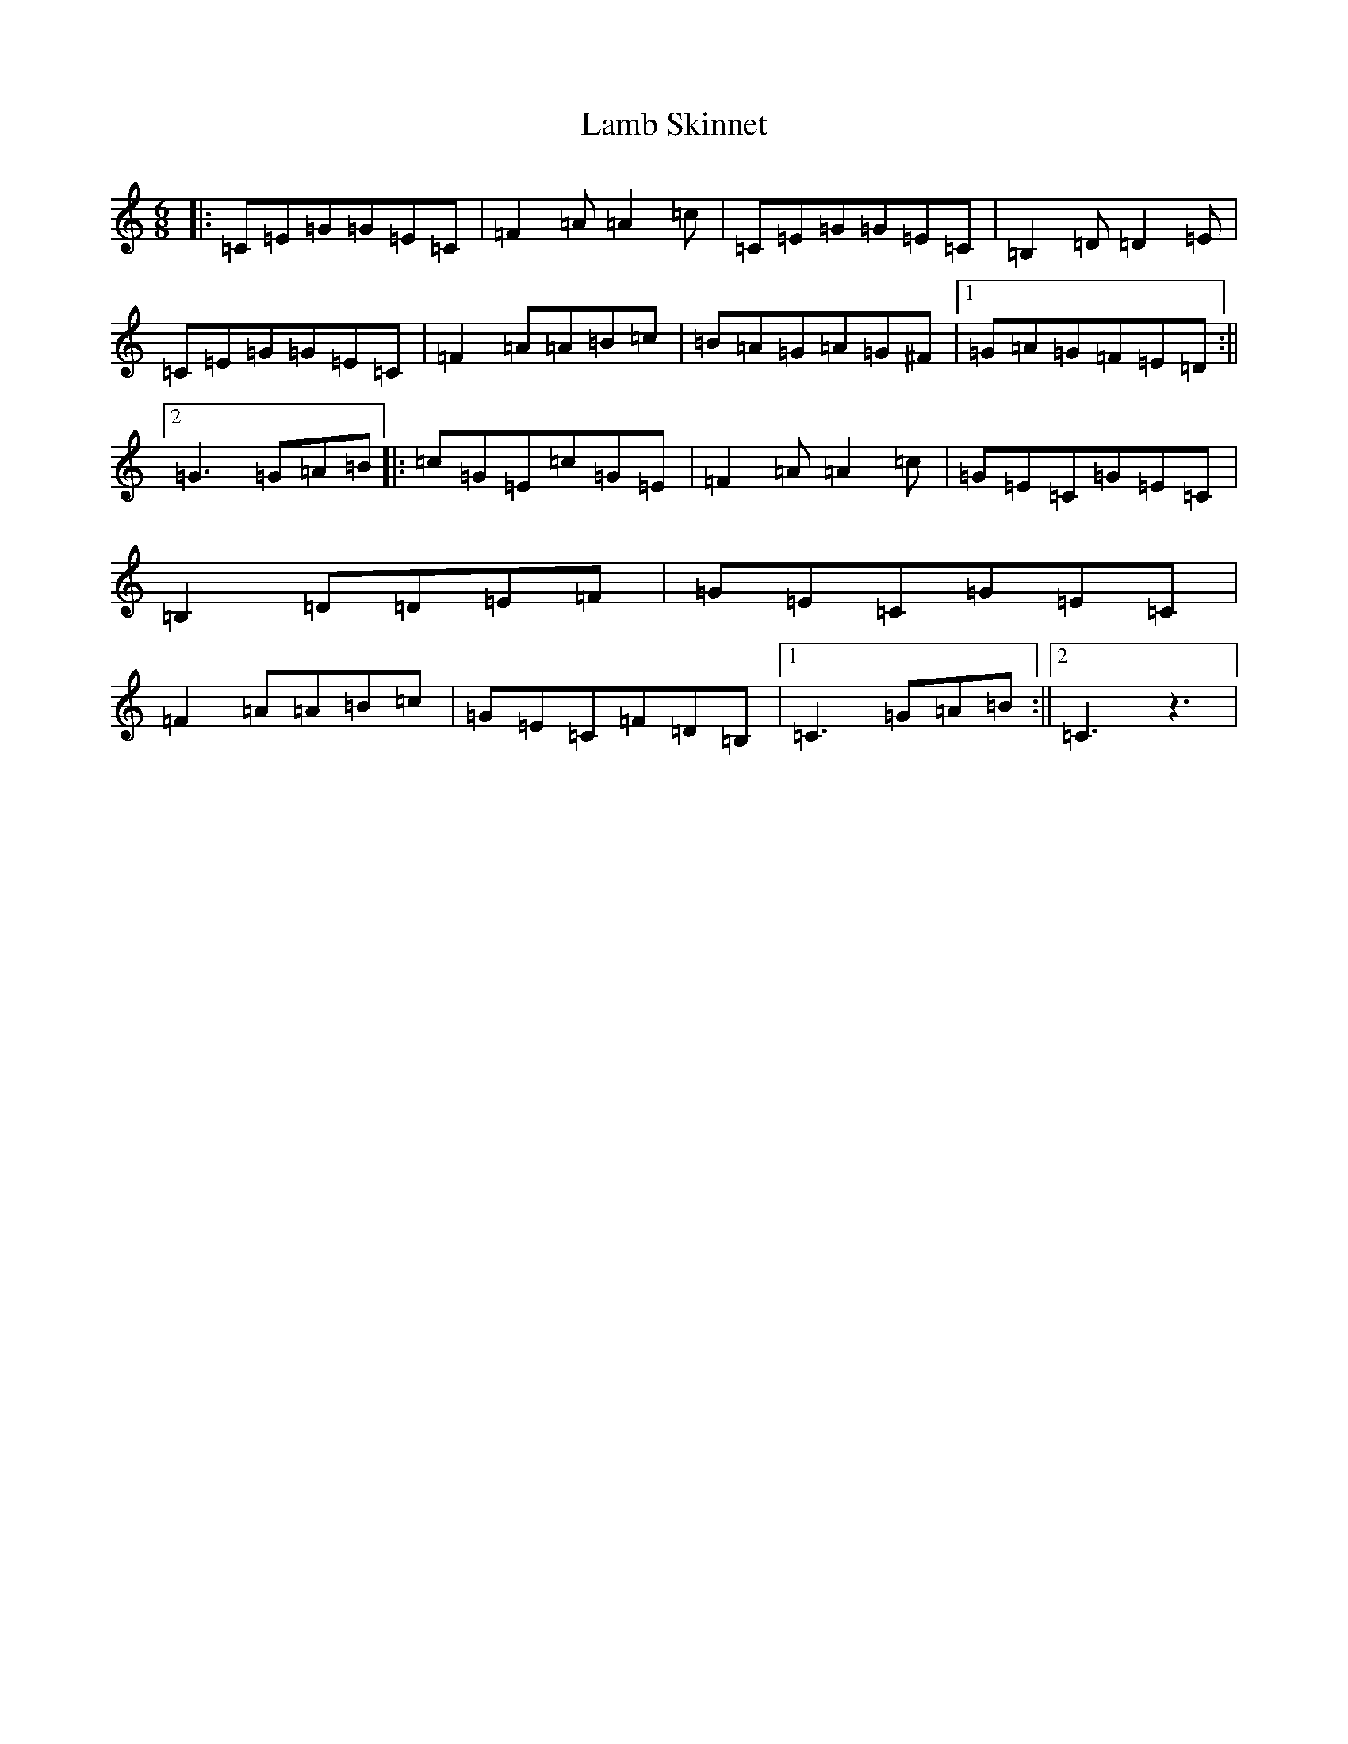 X: 11987
T: Lamb Skinnet
S: https://thesession.org/tunes/3602#setting3602
R: jig
M:6/8
L:1/8
K: C Major
|:=C=E=G=G=E=C|=F2=A=A2=c|=C=E=G=G=E=C|=B,2=D=D2=E|=C=E=G=G=E=C|=F2=A=A=B=c|=B=A=G=A=G^F|1=G=A=G=F=E=D:||2=G3=G=A=B|:=c=G=E=c=G=E|=F2=A=A2=c|=G=E=C=G=E=C|=B,2=D=D=E=F|=G=E=C=G=E=C|=F2=A=A=B=c|=G=E=C=F=D=B,|1=C3=G=A=B:||2=C3z3|